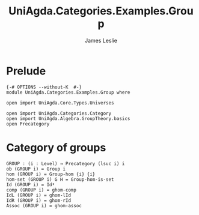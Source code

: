 #+title: UniAgda.Categories.Examples.Group
#+description: Category of Groups
#+author: James Leslie
#+STARTUP: hideblocks noindent
#+OPTIONS: tex:t
* Prelude
#+begin_src agda2
{-# OPTIONS --without-K  #-}
module UniAgda.Categories.Examples.Group where

open import UniAgda.Core.Types.Universes

open import UniAgda.Categories.Category
open import UniAgda.Algebra.GroupTheory.basics
open Precategory
#+end_src
* Category of groups
#+begin_src agda2
GROUP : (i : Level) → Precategory (lsuc i) i
ob (GROUP i) = Group i
hom (GROUP i) = Group-hom {i} {i}
hom-set (GROUP i) G H = Group-hom-is-set
Id (GROUP i) = Idᵍ
comp (GROUP i) = ghom-comp
IdL (GROUP i) = ghom-lId
IdR (GROUP i) = ghom-rId
Assoc (GROUP i) = ghom-assoc
#+end_src
